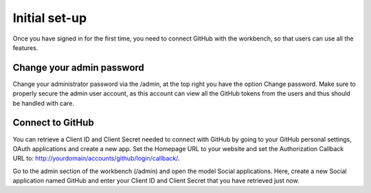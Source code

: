 ==============
Initial set-up
==============

Once you have signed in for the first time, you need to connect GitHub with the workbench, so that users can use all the features.


Change your admin password
==========================
Change your administrator password via the /admin, at the top right you have the option Change password. Make sure to properly secure the admin user account, as this account can view all the GitHub tokens from the users and thus should be handled with care.

Connect to GitHub
=================
You can retrieve a Client ID and Client Secret needed to connect with GitHub by going to your GitHub personal settings, OAuth applications and create a new app. Set the Homepage URL to your website and set the Authorization Callback URL to: http://yourdomain/accounts/github/login/callback/.

Go to the admin section of the workbench (/admin) and open the model Social applications.
Here, create a new Social application named GitHub and enter your Client ID and Client Secret that you have retrieved just now.

